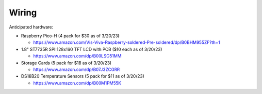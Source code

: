 Wiring
======

Anticipated hardware:

* Raspberry Pico-H (4 pack for $30 as of 3/20/23)

  * https://www.amazon.com/Vis-Viva-Raspberry-soldered-Pre-soldered/dp/B0BHM955ZF?th=1

* 1.8" ST7735R SPI 128x160 TFT LCD with PCB ($10 each as of 3/20/23)

  * https://www.amazon.com/dp/B00LSG51MM

* Storage Cards (5 pack for $18 as of 3/20/23)

  * https://www.amazon.com/dp/B07J3ZCGRR

* DS18B20 Temperature Sensors (5 pack for $11 as of 3/20/23)

  * https://www.amazon.com/dp/B00M1PM55K
